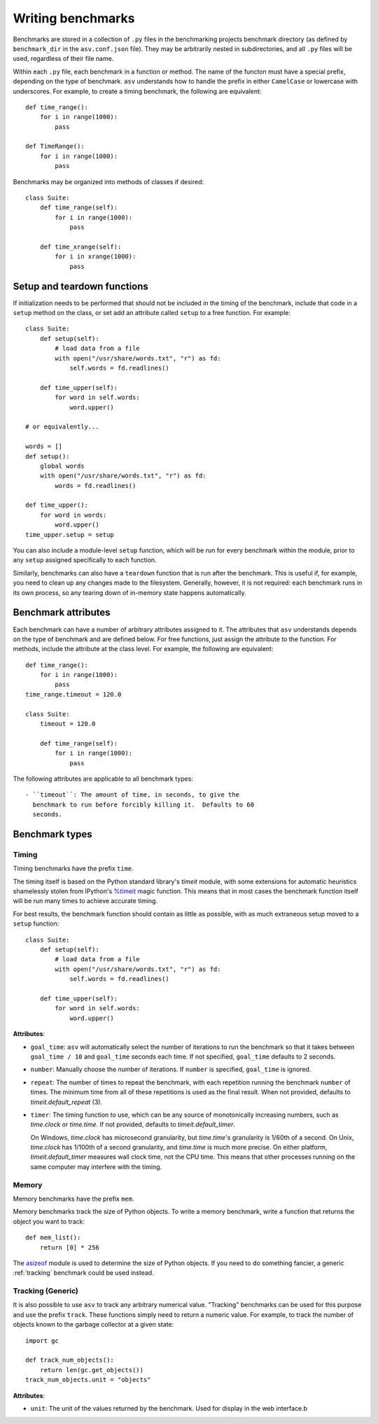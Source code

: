 .. _writing-benchmarks:

Writing benchmarks
==================

Benchmarks are stored in a collection of ``.py`` files in the
benchmarking projects benchmark directory (as defined by
``benchmark_dir`` in the ``asv.conf.json`` file).  They may be
arbitrarily nested in subdirectories, and all ``.py`` files will be
used, regardless of their file name.

Within each ``.py`` file, each benchmark in a function or method.  The
name of the functon must have a special prefix, depending on the type
of benchmark.  ``asv`` understands how to handle the prefix in either
``CamelCase`` or lowercase with underscores.  For example, to create a
timing benchmark, the following are equivalent::

    def time_range():
        for i in range(1000):
            pass

    def TimeRange():
        for i in range(1000):
            pass

Benchmarks may be organized into methods of classes if desired::

    class Suite:
        def time_range(self):
            for i in range(1000):
                pass

        def time_xrange(self):
            for i in xrange(1000):
                pass

Setup and teardown functions
----------------------------

If initialization needs to be performed that should not be included in
the timing of the benchmark, include that code in a ``setup`` method
on the class, or set add an attribute called ``setup`` to a free
function.  For example::

    class Suite:
        def setup(self):
            # load data from a file
            with open("/usr/share/words.txt", "r") as fd:
                self.words = fd.readlines()

        def time_upper(self):
            for word in self.words:
                word.upper()

    # or equivalently...

    words = []
    def setup():
        global words
        with open("/usr/share/words.txt", "r") as fd:
            words = fd.readlines()

    def time_upper():
        for word in words:
            word.upper()
    time_upper.setup = setup

You can also include a module-level ``setup`` function, which will be
run for every benchmark within the module, prior to any ``setup``
assigned specifically to each function.

Similarly, benchmarks can also have a ``teardown`` function that is
run after the benchmark.  This is useful if, for example, you need to
clean up any changes made to the filesystem.  Generally, however, it
is not required: each benchmark runs in its own process, so any
tearing down of in-memory state happens automatically.

Benchmark attributes
--------------------

Each benchmark can have a number of arbitrary attributes assigned to
it.  The attributes that ``asv`` understands depends on the type of
benchmark and are defined below.  For free functions, just assign the
attribute to the function.  For methods, include the attribute at the
class level.  For example, the following are equivalent::

    def time_range():
        for i in range(1000):
            pass
    time_range.timeout = 120.0

    class Suite:
        timeout = 120.0

        def time_range(self):
            for i in range(1000):
                pass

The following attributes are applicable to all benchmark types::

    - ``timeout``: The amount of time, in seconds, to give the
      benchmark to run before forcibly killing it.  Defaults to 60
      seconds.

Benchmark types
---------------

Timing
``````

Timing benchmarks have the prefix ``time``.

The timing itself is based on the Python standard library's `timeit`
module, with some extensions for automatic heuristics shamelessly
stolen from IPython's `%timeit
<http://ipython.org/ipython-doc/dev/api/generated/IPython.core.magics.execution.html?highlight=timeit#IPython.core.magics.execution.ExecutionMagics.timeit>`__
magic function.  This means that in most cases the benchmark function
itself will be run many times to achieve accurate timing.

For best results, the benchmark function should contain as little as
possible, with as much extraneous setup moved to a ``setup`` function::

    class Suite:
        def setup(self):
            # load data from a file
            with open("/usr/share/words.txt", "r") as fd:
                self.words = fd.readlines()

        def time_upper(self):
            for word in self.words:
                word.upper()

**Attributes**:

- ``goal_time``: ``asv`` will automatically select the number of
  iterations to run the benchmark so that it takes between
  ``goal_time / 10`` and ``goal_time`` seconds each time.  If not
  specified, ``goal_time`` defaults to 2 seconds.

- ``number``: Manually choose the number of iterations.  If ``number``
  is specified, ``goal_time`` is ignored.

- ``repeat``: The number of times to repeat the benchmark, with each
  repetition running the benchmark ``number`` of times.  The minimum
  time from all of these repetitions is used as the final result.
  When not provided, defaults to `timeit.default_repeat` (3).

- ``timer``: The timing function to use, which can be any source of
  monotonically increasing numbers, such as `time.clock` or
  `time.time`.  If not provided, defaults to `timeit.default_timer`.

  On Windows, `time.clock` has microsecond granularity, but
  `time.time`'s granularity is 1/60th of a second. On Unix,
  `time.clock` has 1/100th of a second granularity, and `time.time` is
  much more precise. On either platform, `timeit.default_timer`
  measures wall clock time, not the CPU time. This means that other
  processes running on the same computer may interfere with the
  timing.

Memory
``````

Memory benchmarks have the prefix ``mem``.

Memory benchmarks track the size of Python objects.  To write a memory
benchmark, write a function that returns the object you want to track::

    def mem_list():
        return [0] * 256

The `asizeof <http://pythonhosted.org/Pympler/asizeof.html>`__ module
is used to determine the size of Python objects.  If you need to do
something fancier, a generic :ref:`tracking` benchmark could be used
instead.

.. _tracking:

Tracking (Generic)
``````````````````

It is also possible to use ``asv`` to track any arbitrary numerical
value.  "Tracking" benchmarks can be used for this purpose and use the
prefix ``track``.  These functions simply need to return a numeric
value.  For example, to track the number of objects known to the
garbage collector at a given state::

    import gc

    def track_num_objects():
        return len(gc.get_objects())
    track_num_objects.unit = "objects"

**Attributes**:

- ``unit``: The unit of the values returned by the benchmark.  Used
  for display in the web interface.b
